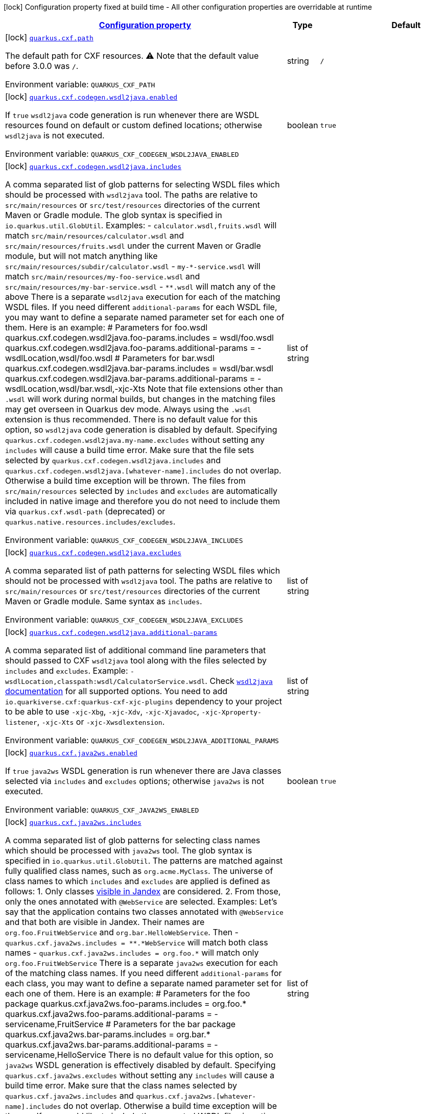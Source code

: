 
:summaryTableId: quarkus-cxf
[.configuration-legend]
icon:lock[title=Fixed at build time] Configuration property fixed at build time - All other configuration properties are overridable at runtime
[.configuration-reference.searchable, cols="80,.^10,.^10"]
|===

h|[[quarkus-cxf_configuration]]link:#quarkus-cxf_configuration[Configuration property]

h|Type
h|Default

a|icon:lock[title=Fixed at build time] [[quarkus-cxf_quarkus.cxf.path]]`link:#quarkus-cxf_quarkus.cxf.path[quarkus.cxf.path]`

[.description]
--
The default path for CXF resources. 
⚠️ Note that the default value before 3.0.0 was `/`.

ifdef::add-copy-button-to-env-var[]
Environment variable: env_var_with_copy_button:+++QUARKUS_CXF_PATH+++[]
endif::add-copy-button-to-env-var[]
ifndef::add-copy-button-to-env-var[]
Environment variable: `+++QUARKUS_CXF_PATH+++`
endif::add-copy-button-to-env-var[]
--|string 
|`/`


a|icon:lock[title=Fixed at build time] [[quarkus-cxf_quarkus.cxf.codegen.wsdl2java.enabled]]`link:#quarkus-cxf_quarkus.cxf.codegen.wsdl2java.enabled[quarkus.cxf.codegen.wsdl2java.enabled]`

[.description]
--
If `true` `wsdl2java` code generation is run whenever there are WSDL resources found on default or custom defined locations; otherwise `wsdl2java` is not executed.

ifdef::add-copy-button-to-env-var[]
Environment variable: env_var_with_copy_button:+++QUARKUS_CXF_CODEGEN_WSDL2JAVA_ENABLED+++[]
endif::add-copy-button-to-env-var[]
ifndef::add-copy-button-to-env-var[]
Environment variable: `+++QUARKUS_CXF_CODEGEN_WSDL2JAVA_ENABLED+++`
endif::add-copy-button-to-env-var[]
--|boolean 
|`true`


a|icon:lock[title=Fixed at build time] [[quarkus-cxf_quarkus.cxf.codegen.wsdl2java.includes]]`link:#quarkus-cxf_quarkus.cxf.codegen.wsdl2java.includes[quarkus.cxf.codegen.wsdl2java.includes]`

[.description]
--
A comma separated list of glob patterns for selecting WSDL files which should be processed with `wsdl2java` tool. The paths are relative to `src/main/resources` or `src/test/resources` directories of the current Maven or Gradle module. The glob syntax is specified in `io.quarkus.util.GlobUtil`. 
Examples:  
 - `calculator.wsdl,fruits.wsdl` will match `src/main/resources/calculator.wsdl` and `src/main/resources/fruits.wsdl` under the current Maven or Gradle module, but will not match anything like `src/main/resources/subdir/calculator.wsdl` 
 - `my-++*++-service.wsdl` will match `src/main/resources/my-foo-service.wsdl` and `src/main/resources/my-bar-service.wsdl` 
 - `++**++.wsdl` will match any of the above  There is a separate `wsdl2java` execution for each of the matching WSDL files. If you need different `additional-params` for each WSDL file, you may want to define a separate named parameter set for each one of them. Here is an example: ++#++ Parameters for foo.wsdl quarkus.cxf.codegen.wsdl2java.foo-params.includes = wsdl/foo.wsdl quarkus.cxf.codegen.wsdl2java.foo-params.additional-params = -wsdlLocation,wsdl/foo.wsdl ++#++ Parameters for bar.wsdl quarkus.cxf.codegen.wsdl2java.bar-params.includes = wsdl/bar.wsdl quarkus.cxf.codegen.wsdl2java.bar-params.additional-params = -wsdlLocation,wsdl/bar.wsdl,-xjc-Xts  
Note that file extensions other than `.wsdl` will work during normal builds, but changes in the matching files may get overseen in Quarkus dev mode. Always using the `.wsdl` extension is thus recommended. 
There is no default value for this option, so `wsdl2java` code generation is disabled by default. 
Specifying `quarkus.cxf.codegen.wsdl2java.my-name.excludes` without setting any `includes` will cause a build time error. 
Make sure that the file sets selected by `quarkus.cxf.codegen.wsdl2java.includes` and `quarkus.cxf.codegen.wsdl2java.++[++whatever-name++]++.includes` do not overlap. Otherwise a build time exception will be thrown. 
The files from `src/main/resources` selected by `includes` and `excludes` are automatically included in native image and therefore you do not need to include them via `quarkus.cxf.wsdl-path` (deprecated) or `quarkus.native.resources.includes/excludes`.

ifdef::add-copy-button-to-env-var[]
Environment variable: env_var_with_copy_button:+++QUARKUS_CXF_CODEGEN_WSDL2JAVA_INCLUDES+++[]
endif::add-copy-button-to-env-var[]
ifndef::add-copy-button-to-env-var[]
Environment variable: `+++QUARKUS_CXF_CODEGEN_WSDL2JAVA_INCLUDES+++`
endif::add-copy-button-to-env-var[]
--|list of string 
|


a|icon:lock[title=Fixed at build time] [[quarkus-cxf_quarkus.cxf.codegen.wsdl2java.excludes]]`link:#quarkus-cxf_quarkus.cxf.codegen.wsdl2java.excludes[quarkus.cxf.codegen.wsdl2java.excludes]`

[.description]
--
A comma separated list of path patterns for selecting WSDL files which should not be processed with `wsdl2java` tool. The paths are relative to `src/main/resources` or `src/test/resources` directories of the current Maven or Gradle module. Same syntax as `includes`.

ifdef::add-copy-button-to-env-var[]
Environment variable: env_var_with_copy_button:+++QUARKUS_CXF_CODEGEN_WSDL2JAVA_EXCLUDES+++[]
endif::add-copy-button-to-env-var[]
ifndef::add-copy-button-to-env-var[]
Environment variable: `+++QUARKUS_CXF_CODEGEN_WSDL2JAVA_EXCLUDES+++`
endif::add-copy-button-to-env-var[]
--|list of string 
|


a|icon:lock[title=Fixed at build time] [[quarkus-cxf_quarkus.cxf.codegen.wsdl2java.additional-params]]`link:#quarkus-cxf_quarkus.cxf.codegen.wsdl2java.additional-params[quarkus.cxf.codegen.wsdl2java.additional-params]`

[.description]
--
A comma separated list of additional command line parameters that should passed to CXF `wsdl2java` tool along with the files selected by `includes` and `excludes`. Example: `-wsdlLocation,classpath:wsdl/CalculatorService.wsdl`. Check link:https://cxf.apache.org/docs/wsdl-to-java.html[`wsdl2java` documentation] for all supported options. 
You need to add `io.quarkiverse.cxf:quarkus-cxf-xjc-plugins` dependency to your project to be able to use `-xjc-Xbg`, `-xjc-Xdv`, `-xjc-Xjavadoc`, `-xjc-Xproperty-listener`, `-xjc-Xts` or `-xjc-Xwsdlextension`.

ifdef::add-copy-button-to-env-var[]
Environment variable: env_var_with_copy_button:+++QUARKUS_CXF_CODEGEN_WSDL2JAVA_ADDITIONAL_PARAMS+++[]
endif::add-copy-button-to-env-var[]
ifndef::add-copy-button-to-env-var[]
Environment variable: `+++QUARKUS_CXF_CODEGEN_WSDL2JAVA_ADDITIONAL_PARAMS+++`
endif::add-copy-button-to-env-var[]
--|list of string 
|


a|icon:lock[title=Fixed at build time] [[quarkus-cxf_quarkus.cxf.java2ws.enabled]]`link:#quarkus-cxf_quarkus.cxf.java2ws.enabled[quarkus.cxf.java2ws.enabled]`

[.description]
--
If `true` `java2ws` WSDL generation is run whenever there are Java classes selected via `includes` and `excludes` options; otherwise `java2ws` is not executed.

ifdef::add-copy-button-to-env-var[]
Environment variable: env_var_with_copy_button:+++QUARKUS_CXF_JAVA2WS_ENABLED+++[]
endif::add-copy-button-to-env-var[]
ifndef::add-copy-button-to-env-var[]
Environment variable: `+++QUARKUS_CXF_JAVA2WS_ENABLED+++`
endif::add-copy-button-to-env-var[]
--|boolean 
|`true`


a|icon:lock[title=Fixed at build time] [[quarkus-cxf_quarkus.cxf.java2ws.includes]]`link:#quarkus-cxf_quarkus.cxf.java2ws.includes[quarkus.cxf.java2ws.includes]`

[.description]
--
A comma separated list of glob patterns for selecting class names which should be processed with `java2ws` tool. The glob syntax is specified in `io.quarkus.util.GlobUtil`. The patterns are matched against fully qualified class names, such as `org.acme.MyClass`. 
The universe of class names to which `includes` and `excludes` are applied is defined as follows: 1. Only classes link:https://quarkus.io/guides/cdi-reference#bean_discovery[visible in Jandex] are considered. 2. From those, only the ones annotated with `@WebService` are selected. 
Examples: 
Let's say that the application contains two classes annotated with `@WebService` and that both are visible in Jandex. Their names are `org.foo.FruitWebService` and `org.bar.HelloWebService`. 
Then  
 - `quarkus.cxf.java2ws.includes = ++**++.++*++WebService` will match both class names 
 - `quarkus.cxf.java2ws.includes = org.foo.++*++` will match only `org.foo.FruitWebService`  There is a separate `java2ws` execution for each of the matching class names. If you need different `additional-params` for each class, you may want to define a separate named parameter set for each one of them. Here is an example: ++#++ Parameters for the foo package quarkus.cxf.java2ws.foo-params.includes = org.foo.++*++ quarkus.cxf.java2ws.foo-params.additional-params = -servicename,FruitService ++#++ Parameters for the bar package quarkus.cxf.java2ws.bar-params.includes = org.bar.++*++ quarkus.cxf.java2ws.bar-params.additional-params = -servicename,HelloService  
There is no default value for this option, so `java2ws` WSDL generation is effectively disabled by default. 
Specifying `quarkus.cxf.java2ws.excludes` without setting any `includes` will cause a build time error. 
Make sure that the class names selected by `quarkus.cxf.java2ws.includes` and `quarkus.cxf.java2ws.++[++whatever-name++]++.includes` do not overlap. Otherwise a build time exception will be thrown. 
If you would like to include the generated WSDL files in native image, you need to add them yourself using `quarkus.native.resources.includes/excludes`.

ifdef::add-copy-button-to-env-var[]
Environment variable: env_var_with_copy_button:+++QUARKUS_CXF_JAVA2WS_INCLUDES+++[]
endif::add-copy-button-to-env-var[]
ifndef::add-copy-button-to-env-var[]
Environment variable: `+++QUARKUS_CXF_JAVA2WS_INCLUDES+++`
endif::add-copy-button-to-env-var[]
--|list of string 
|


a|icon:lock[title=Fixed at build time] [[quarkus-cxf_quarkus.cxf.java2ws.excludes]]`link:#quarkus-cxf_quarkus.cxf.java2ws.excludes[quarkus.cxf.java2ws.excludes]`

[.description]
--
A comma separated list of glob patterns for selecting java class names which should not be processed with `java2ws` tool. Same syntax as `includes`.

ifdef::add-copy-button-to-env-var[]
Environment variable: env_var_with_copy_button:+++QUARKUS_CXF_JAVA2WS_EXCLUDES+++[]
endif::add-copy-button-to-env-var[]
ifndef::add-copy-button-to-env-var[]
Environment variable: `+++QUARKUS_CXF_JAVA2WS_EXCLUDES+++`
endif::add-copy-button-to-env-var[]
--|list of string 
|


a|icon:lock[title=Fixed at build time] [[quarkus-cxf_quarkus.cxf.java2ws.additional-params]]`link:#quarkus-cxf_quarkus.cxf.java2ws.additional-params[quarkus.cxf.java2ws.additional-params]`

[.description]
--
A comma separated list of additional command line parameters that should be passed to CXF `java2ws` tool along with the files selected by `includes` and `excludes`. Example: `-portname,12345`. Check link:https://cxf.apache.org/docs/java-to-ws.html[`java2ws` documentation] for all supported options. 
Note that only options related to generation of WSDL from Java are supported currently.

ifdef::add-copy-button-to-env-var[]
Environment variable: env_var_with_copy_button:+++QUARKUS_CXF_JAVA2WS_ADDITIONAL_PARAMS+++[]
endif::add-copy-button-to-env-var[]
ifndef::add-copy-button-to-env-var[]
Environment variable: `+++QUARKUS_CXF_JAVA2WS_ADDITIONAL_PARAMS+++`
endif::add-copy-button-to-env-var[]
--|list of string 
|


a|icon:lock[title=Fixed at build time] [[quarkus-cxf_quarkus.cxf.java2ws.wsdl-name-template]]`link:#quarkus-cxf_quarkus.cxf.java2ws.wsdl-name-template[quarkus.cxf.java2ws.wsdl-name-template]`

[.description]
--
A template for the names of generated WSDL files. 
There are 4 place holders, which can be used in the template:  
 - `%SIMPLE_CLASS_NAME%` - the simple class name of the Java class from which we are generating 
 - `%FULLY_QUALIFIED_CLASS_NAME%` - the fully qualified name from which we are generating with all dots are replaced replaced by underscores 
 - `%TARGET_DIR%` - the target directory of the current module of the current build tool; typically `target` for Maven and `build` for Gradle. 
 - `%CLASSES_DIR%` - the compiler output directory of the current module of the current build tool; typically `target/classes` for Maven and `build/classes` for Gradle.

ifdef::add-copy-button-to-env-var[]
Environment variable: env_var_with_copy_button:+++QUARKUS_CXF_JAVA2WS_WSDL_NAME_TEMPLATE+++[]
endif::add-copy-button-to-env-var[]
ifndef::add-copy-button-to-env-var[]
Environment variable: `+++QUARKUS_CXF_JAVA2WS_WSDL_NAME_TEMPLATE+++`
endif::add-copy-button-to-env-var[]
--|string 
|`%CLASSES_DIR%/wsdl/%SIMPLE_CLASS_NAME%.wsdl`


a|icon:lock[title=Fixed at build time] [[quarkus-cxf_quarkus.cxf.codegen.wsdl2java.-named-parameter-sets-.includes]]`link:#quarkus-cxf_quarkus.cxf.codegen.wsdl2java.-named-parameter-sets-.includes[quarkus.cxf.codegen.wsdl2java."named-parameter-sets".includes]`

[.description]
--
A comma separated list of glob patterns for selecting WSDL files which should be processed with `wsdl2java` tool. The paths are relative to `src/main/resources` or `src/test/resources` directories of the current Maven or Gradle module. The glob syntax is specified in `io.quarkus.util.GlobUtil`. 
Examples:  
 - `calculator.wsdl,fruits.wsdl` will match `src/main/resources/calculator.wsdl` and `src/main/resources/fruits.wsdl` under the current Maven or Gradle module, but will not match anything like `src/main/resources/subdir/calculator.wsdl` 
 - `my-++*++-service.wsdl` will match `src/main/resources/my-foo-service.wsdl` and `src/main/resources/my-bar-service.wsdl` 
 - `++**++.wsdl` will match any of the above  There is a separate `wsdl2java` execution for each of the matching WSDL files. If you need different `additional-params` for each WSDL file, you may want to define a separate named parameter set for each one of them. Here is an example: ++#++ Parameters for foo.wsdl quarkus.cxf.codegen.wsdl2java.foo-params.includes = wsdl/foo.wsdl quarkus.cxf.codegen.wsdl2java.foo-params.additional-params = -wsdlLocation,wsdl/foo.wsdl ++#++ Parameters for bar.wsdl quarkus.cxf.codegen.wsdl2java.bar-params.includes = wsdl/bar.wsdl quarkus.cxf.codegen.wsdl2java.bar-params.additional-params = -wsdlLocation,wsdl/bar.wsdl,-xjc-Xts  
Note that file extensions other than `.wsdl` will work during normal builds, but changes in the matching files may get overseen in Quarkus dev mode. Always using the `.wsdl` extension is thus recommended. 
There is no default value for this option, so `wsdl2java` code generation is disabled by default. 
Specifying `quarkus.cxf.codegen.wsdl2java.my-name.excludes` without setting any `includes` will cause a build time error. 
Make sure that the file sets selected by `quarkus.cxf.codegen.wsdl2java.includes` and `quarkus.cxf.codegen.wsdl2java.++[++whatever-name++]++.includes` do not overlap. Otherwise a build time exception will be thrown. 
The files from `src/main/resources` selected by `includes` and `excludes` are automatically included in native image and therefore you do not need to include them via `quarkus.cxf.wsdl-path` (deprecated) or `quarkus.native.resources.includes/excludes`.

ifdef::add-copy-button-to-env-var[]
Environment variable: env_var_with_copy_button:+++QUARKUS_CXF_CODEGEN_WSDL2JAVA__NAMED_PARAMETER_SETS__INCLUDES+++[]
endif::add-copy-button-to-env-var[]
ifndef::add-copy-button-to-env-var[]
Environment variable: `+++QUARKUS_CXF_CODEGEN_WSDL2JAVA__NAMED_PARAMETER_SETS__INCLUDES+++`
endif::add-copy-button-to-env-var[]
--|list of string 
|


a|icon:lock[title=Fixed at build time] [[quarkus-cxf_quarkus.cxf.codegen.wsdl2java.-named-parameter-sets-.excludes]]`link:#quarkus-cxf_quarkus.cxf.codegen.wsdl2java.-named-parameter-sets-.excludes[quarkus.cxf.codegen.wsdl2java."named-parameter-sets".excludes]`

[.description]
--
A comma separated list of path patterns for selecting WSDL files which should not be processed with `wsdl2java` tool. The paths are relative to `src/main/resources` or `src/test/resources` directories of the current Maven or Gradle module. Same syntax as `includes`.

ifdef::add-copy-button-to-env-var[]
Environment variable: env_var_with_copy_button:+++QUARKUS_CXF_CODEGEN_WSDL2JAVA__NAMED_PARAMETER_SETS__EXCLUDES+++[]
endif::add-copy-button-to-env-var[]
ifndef::add-copy-button-to-env-var[]
Environment variable: `+++QUARKUS_CXF_CODEGEN_WSDL2JAVA__NAMED_PARAMETER_SETS__EXCLUDES+++`
endif::add-copy-button-to-env-var[]
--|list of string 
|


a|icon:lock[title=Fixed at build time] [[quarkus-cxf_quarkus.cxf.codegen.wsdl2java.-named-parameter-sets-.additional-params]]`link:#quarkus-cxf_quarkus.cxf.codegen.wsdl2java.-named-parameter-sets-.additional-params[quarkus.cxf.codegen.wsdl2java."named-parameter-sets".additional-params]`

[.description]
--
A comma separated list of additional command line parameters that should passed to CXF `wsdl2java` tool along with the files selected by `includes` and `excludes`. Example: `-wsdlLocation,classpath:wsdl/CalculatorService.wsdl`. Check link:https://cxf.apache.org/docs/wsdl-to-java.html[`wsdl2java` documentation] for all supported options. 
You need to add `io.quarkiverse.cxf:quarkus-cxf-xjc-plugins` dependency to your project to be able to use `-xjc-Xbg`, `-xjc-Xdv`, `-xjc-Xjavadoc`, `-xjc-Xproperty-listener`, `-xjc-Xts` or `-xjc-Xwsdlextension`.

ifdef::add-copy-button-to-env-var[]
Environment variable: env_var_with_copy_button:+++QUARKUS_CXF_CODEGEN_WSDL2JAVA__NAMED_PARAMETER_SETS__ADDITIONAL_PARAMS+++[]
endif::add-copy-button-to-env-var[]
ifndef::add-copy-button-to-env-var[]
Environment variable: `+++QUARKUS_CXF_CODEGEN_WSDL2JAVA__NAMED_PARAMETER_SETS__ADDITIONAL_PARAMS+++`
endif::add-copy-button-to-env-var[]
--|list of string 
|


a|icon:lock[title=Fixed at build time] [[quarkus-cxf_quarkus.cxf.java2ws.-named-parameter-sets-.includes]]`link:#quarkus-cxf_quarkus.cxf.java2ws.-named-parameter-sets-.includes[quarkus.cxf.java2ws."named-parameter-sets".includes]`

[.description]
--
A comma separated list of glob patterns for selecting class names which should be processed with `java2ws` tool. The glob syntax is specified in `io.quarkus.util.GlobUtil`. The patterns are matched against fully qualified class names, such as `org.acme.MyClass`. 
The universe of class names to which `includes` and `excludes` are applied is defined as follows: 1. Only classes link:https://quarkus.io/guides/cdi-reference#bean_discovery[visible in Jandex] are considered. 2. From those, only the ones annotated with `@WebService` are selected. 
Examples: 
Let's say that the application contains two classes annotated with `@WebService` and that both are visible in Jandex. Their names are `org.foo.FruitWebService` and `org.bar.HelloWebService`. 
Then  
 - `quarkus.cxf.java2ws.includes = ++**++.++*++WebService` will match both class names 
 - `quarkus.cxf.java2ws.includes = org.foo.++*++` will match only `org.foo.FruitWebService`  There is a separate `java2ws` execution for each of the matching class names. If you need different `additional-params` for each class, you may want to define a separate named parameter set for each one of them. Here is an example: ++#++ Parameters for the foo package quarkus.cxf.java2ws.foo-params.includes = org.foo.++*++ quarkus.cxf.java2ws.foo-params.additional-params = -servicename,FruitService ++#++ Parameters for the bar package quarkus.cxf.java2ws.bar-params.includes = org.bar.++*++ quarkus.cxf.java2ws.bar-params.additional-params = -servicename,HelloService  
There is no default value for this option, so `java2ws` WSDL generation is effectively disabled by default. 
Specifying `quarkus.cxf.java2ws.excludes` without setting any `includes` will cause a build time error. 
Make sure that the class names selected by `quarkus.cxf.java2ws.includes` and `quarkus.cxf.java2ws.++[++whatever-name++]++.includes` do not overlap. Otherwise a build time exception will be thrown. 
If you would like to include the generated WSDL files in native image, you need to add them yourself using `quarkus.native.resources.includes/excludes`.

ifdef::add-copy-button-to-env-var[]
Environment variable: env_var_with_copy_button:+++QUARKUS_CXF_JAVA2WS__NAMED_PARAMETER_SETS__INCLUDES+++[]
endif::add-copy-button-to-env-var[]
ifndef::add-copy-button-to-env-var[]
Environment variable: `+++QUARKUS_CXF_JAVA2WS__NAMED_PARAMETER_SETS__INCLUDES+++`
endif::add-copy-button-to-env-var[]
--|list of string 
|


a|icon:lock[title=Fixed at build time] [[quarkus-cxf_quarkus.cxf.java2ws.-named-parameter-sets-.excludes]]`link:#quarkus-cxf_quarkus.cxf.java2ws.-named-parameter-sets-.excludes[quarkus.cxf.java2ws."named-parameter-sets".excludes]`

[.description]
--
A comma separated list of glob patterns for selecting java class names which should not be processed with `java2ws` tool. Same syntax as `includes`.

ifdef::add-copy-button-to-env-var[]
Environment variable: env_var_with_copy_button:+++QUARKUS_CXF_JAVA2WS__NAMED_PARAMETER_SETS__EXCLUDES+++[]
endif::add-copy-button-to-env-var[]
ifndef::add-copy-button-to-env-var[]
Environment variable: `+++QUARKUS_CXF_JAVA2WS__NAMED_PARAMETER_SETS__EXCLUDES+++`
endif::add-copy-button-to-env-var[]
--|list of string 
|


a|icon:lock[title=Fixed at build time] [[quarkus-cxf_quarkus.cxf.java2ws.-named-parameter-sets-.additional-params]]`link:#quarkus-cxf_quarkus.cxf.java2ws.-named-parameter-sets-.additional-params[quarkus.cxf.java2ws."named-parameter-sets".additional-params]`

[.description]
--
A comma separated list of additional command line parameters that should be passed to CXF `java2ws` tool along with the files selected by `includes` and `excludes`. Example: `-portname,12345`. Check link:https://cxf.apache.org/docs/java-to-ws.html[`java2ws` documentation] for all supported options. 
Note that only options related to generation of WSDL from Java are supported currently.

ifdef::add-copy-button-to-env-var[]
Environment variable: env_var_with_copy_button:+++QUARKUS_CXF_JAVA2WS__NAMED_PARAMETER_SETS__ADDITIONAL_PARAMS+++[]
endif::add-copy-button-to-env-var[]
ifndef::add-copy-button-to-env-var[]
Environment variable: `+++QUARKUS_CXF_JAVA2WS__NAMED_PARAMETER_SETS__ADDITIONAL_PARAMS+++`
endif::add-copy-button-to-env-var[]
--|list of string 
|


a|icon:lock[title=Fixed at build time] [[quarkus-cxf_quarkus.cxf.java2ws.-named-parameter-sets-.wsdl-name-template]]`link:#quarkus-cxf_quarkus.cxf.java2ws.-named-parameter-sets-.wsdl-name-template[quarkus.cxf.java2ws."named-parameter-sets".wsdl-name-template]`

[.description]
--
A template for the names of generated WSDL files. 
There are 4 place holders, which can be used in the template:  
 - `%SIMPLE_CLASS_NAME%` - the simple class name of the Java class from which we are generating 
 - `%FULLY_QUALIFIED_CLASS_NAME%` - the fully qualified name from which we are generating with all dots are replaced replaced by underscores 
 - `%TARGET_DIR%` - the target directory of the current module of the current build tool; typically `target` for Maven and `build` for Gradle. 
 - `%CLASSES_DIR%` - the compiler output directory of the current module of the current build tool; typically `target/classes` for Maven and `build/classes` for Gradle.

ifdef::add-copy-button-to-env-var[]
Environment variable: env_var_with_copy_button:+++QUARKUS_CXF_JAVA2WS__NAMED_PARAMETER_SETS__WSDL_NAME_TEMPLATE+++[]
endif::add-copy-button-to-env-var[]
ifndef::add-copy-button-to-env-var[]
Environment variable: `+++QUARKUS_CXF_JAVA2WS__NAMED_PARAMETER_SETS__WSDL_NAME_TEMPLATE+++`
endif::add-copy-button-to-env-var[]
--|string 
|`%CLASSES_DIR%/wsdl/%SIMPLE_CLASS_NAME%.wsdl`


a|icon:lock[title=Fixed at build time] [[quarkus-cxf_quarkus.cxf.client.-clients-.service-interface]]`link:#quarkus-cxf_quarkus.cxf.client.-clients-.service-interface[quarkus.cxf.client."clients".service-interface]`

[.description]
--
The client service interface class name

ifdef::add-copy-button-to-env-var[]
Environment variable: env_var_with_copy_button:+++QUARKUS_CXF_CLIENT__CLIENTS__SERVICE_INTERFACE+++[]
endif::add-copy-button-to-env-var[]
ifndef::add-copy-button-to-env-var[]
Environment variable: `+++QUARKUS_CXF_CLIENT__CLIENTS__SERVICE_INTERFACE+++`
endif::add-copy-button-to-env-var[]
--|string 
|


a|icon:lock[title=Fixed at build time] [[quarkus-cxf_quarkus.cxf.client.-clients-.alternative]]`link:#quarkus-cxf_quarkus.cxf.client.-clients-.alternative[quarkus.cxf.client."clients".alternative]`

[.description]
--
Indicates whether this is an alternative proxy client configuration. If true, then this configuration is ignored when configuring a client without annotation `@CXFClient`.

ifdef::add-copy-button-to-env-var[]
Environment variable: env_var_with_copy_button:+++QUARKUS_CXF_CLIENT__CLIENTS__ALTERNATIVE+++[]
endif::add-copy-button-to-env-var[]
ifndef::add-copy-button-to-env-var[]
Environment variable: `+++QUARKUS_CXF_CLIENT__CLIENTS__ALTERNATIVE+++`
endif::add-copy-button-to-env-var[]
--|boolean 
|`false`


a|icon:lock[title=Fixed at build time] [[quarkus-cxf_quarkus.cxf.client.-clients-.native.runtime-initialized]]`link:#quarkus-cxf_quarkus.cxf.client.-clients-.native.runtime-initialized[quarkus.cxf.client."clients".native.runtime-initialized]`

[.description]
--
If `true`, the client dynamic proxy class generated by native compiler will be initialized at runtime; otherwise the proxy class will be initialized at build time. 
Setting this to `true` makes sense if your service endpoint interface references some class initialized at runtime in its method signatures. E.g. Say, your service interface has method `int add(Operands o)` and the `Operands` class was requested to be initialized at runtime. Then, without setting this configuration parameter to `true`, the native compiler will throw an exception saying something like `Classes that should be initialized at run time got initialized during image building: org.acme.Operands ... jdk.proxy<some-number>.$Proxy<some-number> caused initialization of this class`. `jdk.proxy<some-number>.$Proxy<some-number>` is the proxy class generated by the native compiler. 
While `quarkus-cxf` can auto-detect the proper setting in some cases, the auto-detection is not perfect. This is because runtime initialization of classes can be requested in many ways out of which only the ones done via Quarkus `RuntimeInitializedClassBuildItem` and `RuntimeInitializedPackageBuildItem` can safely be observed by `quarkus-cxf`. In other cases, you'll have to set this manually.

ifdef::add-copy-button-to-env-var[]
Environment variable: env_var_with_copy_button:+++QUARKUS_CXF_CLIENT__CLIENTS__NATIVE_RUNTIME_INITIALIZED+++[]
endif::add-copy-button-to-env-var[]
ifndef::add-copy-button-to-env-var[]
Environment variable: `+++QUARKUS_CXF_CLIENT__CLIENTS__NATIVE_RUNTIME_INITIALIZED+++`
endif::add-copy-button-to-env-var[]
--|boolean 
|`false`


a| [[quarkus-cxf_quarkus.cxf.endpoint.-endpoints-.implementor]]`link:#quarkus-cxf_quarkus.cxf.endpoint.-endpoints-.implementor[quarkus.cxf.endpoint."endpoints".implementor]`

[.description]
--
The service endpoint implementation class

ifdef::add-copy-button-to-env-var[]
Environment variable: env_var_with_copy_button:+++QUARKUS_CXF_ENDPOINT__ENDPOINTS__IMPLEMENTOR+++[]
endif::add-copy-button-to-env-var[]
ifndef::add-copy-button-to-env-var[]
Environment variable: `+++QUARKUS_CXF_ENDPOINT__ENDPOINTS__IMPLEMENTOR+++`
endif::add-copy-button-to-env-var[]
--|string 
|


a| [[quarkus-cxf_quarkus.cxf.endpoint.-endpoints-.wsdl]]`link:#quarkus-cxf_quarkus.cxf.endpoint.-endpoints-.wsdl[quarkus.cxf.endpoint."endpoints".wsdl]`

[.description]
--
The service endpoint WSDL path

ifdef::add-copy-button-to-env-var[]
Environment variable: env_var_with_copy_button:+++QUARKUS_CXF_ENDPOINT__ENDPOINTS__WSDL+++[]
endif::add-copy-button-to-env-var[]
ifndef::add-copy-button-to-env-var[]
Environment variable: `+++QUARKUS_CXF_ENDPOINT__ENDPOINTS__WSDL+++`
endif::add-copy-button-to-env-var[]
--|string 
|


a| [[quarkus-cxf_quarkus.cxf.endpoint.-endpoints-.soap-binding]]`link:#quarkus-cxf_quarkus.cxf.endpoint.-endpoints-.soap-binding[quarkus.cxf.endpoint."endpoints".soap-binding]`

[.description]
--
The URL of the SOAP Binding, should be one of four values:

* `+http://schemas.xmlsoap.org/wsdl/soap/http+` for SOAP11HTTP_BINDING
* `+http://schemas.xmlsoap.org/wsdl/soap/http?mtom=true+` for SOAP11HTTP_MTOM_BINDING
* `+http://www.w3.org/2003/05/soap/bindings/HTTP/+` for SOAP12HTTP_BINDING
* `+http://www.w3.org/2003/05/soap/bindings/HTTP/?mtom=true+` for SOAP12HTTP_MTOM_BINDING

ifdef::add-copy-button-to-env-var[]
Environment variable: env_var_with_copy_button:+++QUARKUS_CXF_ENDPOINT__ENDPOINTS__SOAP_BINDING+++[]
endif::add-copy-button-to-env-var[]
ifndef::add-copy-button-to-env-var[]
Environment variable: `+++QUARKUS_CXF_ENDPOINT__ENDPOINTS__SOAP_BINDING+++`
endif::add-copy-button-to-env-var[]
--|string 
|


a| [[quarkus-cxf_quarkus.cxf.endpoint.-endpoints-.published-endpoint-url]]`link:#quarkus-cxf_quarkus.cxf.endpoint.-endpoints-.published-endpoint-url[quarkus.cxf.endpoint."endpoints".published-endpoint-url]`

[.description]
--
The published service endpoint URL

ifdef::add-copy-button-to-env-var[]
Environment variable: env_var_with_copy_button:+++QUARKUS_CXF_ENDPOINT__ENDPOINTS__PUBLISHED_ENDPOINT_URL+++[]
endif::add-copy-button-to-env-var[]
ifndef::add-copy-button-to-env-var[]
Environment variable: `+++QUARKUS_CXF_ENDPOINT__ENDPOINTS__PUBLISHED_ENDPOINT_URL+++`
endif::add-copy-button-to-env-var[]
--|string 
|


a| [[quarkus-cxf_quarkus.cxf.endpoint.-endpoints-.features]]`link:#quarkus-cxf_quarkus.cxf.endpoint.-endpoints-.features[quarkus.cxf.endpoint."endpoints".features]`

[.description]
--
A comma-separated list of fully qualified CXF Feature class names or named CDI beans. 
Examples: quarkus.cxf.endpoint."/hello".features = org.apache.cxf.ext.logging.LoggingFeature quarkus.cxf.endpoint."/fruit".features = ++#++myCustomLoggingFeature  In the second case, the `++#++myCustomLoggingFeature` bean can be produced as follows: import org.apache.cxf.ext.logging.LoggingFeature; import javax.enterprise.context.ApplicationScoped; import javax.enterprise.inject.Produces; class Producers ++{++ @Produces

ifdef::add-copy-button-to-env-var[]
Environment variable: env_var_with_copy_button:+++QUARKUS_CXF_ENDPOINT__ENDPOINTS__FEATURES+++[]
endif::add-copy-button-to-env-var[]
ifndef::add-copy-button-to-env-var[]
Environment variable: `+++QUARKUS_CXF_ENDPOINT__ENDPOINTS__FEATURES+++`
endif::add-copy-button-to-env-var[]
--|list of string 
|


a| [[quarkus-cxf_quarkus.cxf.endpoint.-endpoints-.handlers]]`link:#quarkus-cxf_quarkus.cxf.endpoint.-endpoints-.handlers[quarkus.cxf.endpoint."endpoints".handlers]`

[.description]
--
The comma-separated list of Handler classes

ifdef::add-copy-button-to-env-var[]
Environment variable: env_var_with_copy_button:+++QUARKUS_CXF_ENDPOINT__ENDPOINTS__HANDLERS+++[]
endif::add-copy-button-to-env-var[]
ifndef::add-copy-button-to-env-var[]
Environment variable: `+++QUARKUS_CXF_ENDPOINT__ENDPOINTS__HANDLERS+++`
endif::add-copy-button-to-env-var[]
--|list of string 
|


a| [[quarkus-cxf_quarkus.cxf.endpoint.-endpoints-.in-interceptors]]`link:#quarkus-cxf_quarkus.cxf.endpoint.-endpoints-.in-interceptors[quarkus.cxf.endpoint."endpoints".in-interceptors]`

[.description]
--
The comma-separated list of InInterceptor classes

ifdef::add-copy-button-to-env-var[]
Environment variable: env_var_with_copy_button:+++QUARKUS_CXF_ENDPOINT__ENDPOINTS__IN_INTERCEPTORS+++[]
endif::add-copy-button-to-env-var[]
ifndef::add-copy-button-to-env-var[]
Environment variable: `+++QUARKUS_CXF_ENDPOINT__ENDPOINTS__IN_INTERCEPTORS+++`
endif::add-copy-button-to-env-var[]
--|list of string 
|


a| [[quarkus-cxf_quarkus.cxf.endpoint.-endpoints-.out-interceptors]]`link:#quarkus-cxf_quarkus.cxf.endpoint.-endpoints-.out-interceptors[quarkus.cxf.endpoint."endpoints".out-interceptors]`

[.description]
--
The comma-separated list of OutInterceptor classes

ifdef::add-copy-button-to-env-var[]
Environment variable: env_var_with_copy_button:+++QUARKUS_CXF_ENDPOINT__ENDPOINTS__OUT_INTERCEPTORS+++[]
endif::add-copy-button-to-env-var[]
ifndef::add-copy-button-to-env-var[]
Environment variable: `+++QUARKUS_CXF_ENDPOINT__ENDPOINTS__OUT_INTERCEPTORS+++`
endif::add-copy-button-to-env-var[]
--|list of string 
|


a| [[quarkus-cxf_quarkus.cxf.endpoint.-endpoints-.out-fault-interceptors]]`link:#quarkus-cxf_quarkus.cxf.endpoint.-endpoints-.out-fault-interceptors[quarkus.cxf.endpoint."endpoints".out-fault-interceptors]`

[.description]
--
The comma-separated list of OutFaultInterceptor classes

ifdef::add-copy-button-to-env-var[]
Environment variable: env_var_with_copy_button:+++QUARKUS_CXF_ENDPOINT__ENDPOINTS__OUT_FAULT_INTERCEPTORS+++[]
endif::add-copy-button-to-env-var[]
ifndef::add-copy-button-to-env-var[]
Environment variable: `+++QUARKUS_CXF_ENDPOINT__ENDPOINTS__OUT_FAULT_INTERCEPTORS+++`
endif::add-copy-button-to-env-var[]
--|list of string 
|


a| [[quarkus-cxf_quarkus.cxf.endpoint.-endpoints-.in-fault-interceptors]]`link:#quarkus-cxf_quarkus.cxf.endpoint.-endpoints-.in-fault-interceptors[quarkus.cxf.endpoint."endpoints".in-fault-interceptors]`

[.description]
--
The comma-separated list of InFaultInterceptor classes

ifdef::add-copy-button-to-env-var[]
Environment variable: env_var_with_copy_button:+++QUARKUS_CXF_ENDPOINT__ENDPOINTS__IN_FAULT_INTERCEPTORS+++[]
endif::add-copy-button-to-env-var[]
ifndef::add-copy-button-to-env-var[]
Environment variable: `+++QUARKUS_CXF_ENDPOINT__ENDPOINTS__IN_FAULT_INTERCEPTORS+++`
endif::add-copy-button-to-env-var[]
--|list of string 
|


a| [[quarkus-cxf_quarkus.cxf.client.-clients-.wsdl]]`link:#quarkus-cxf_quarkus.cxf.client.-clients-.wsdl[quarkus.cxf.client."clients".wsdl]`

[.description]
--
The client WSDL path

ifdef::add-copy-button-to-env-var[]
Environment variable: env_var_with_copy_button:+++QUARKUS_CXF_CLIENT__CLIENTS__WSDL+++[]
endif::add-copy-button-to-env-var[]
ifndef::add-copy-button-to-env-var[]
Environment variable: `+++QUARKUS_CXF_CLIENT__CLIENTS__WSDL+++`
endif::add-copy-button-to-env-var[]
--|string 
|


a| [[quarkus-cxf_quarkus.cxf.client.-clients-.soap-binding]]`link:#quarkus-cxf_quarkus.cxf.client.-clients-.soap-binding[quarkus.cxf.client."clients".soap-binding]`

[.description]
--
The URL of the SOAP Binding, should be one of four values:

* `+http://schemas.xmlsoap.org/wsdl/soap/http+` for SOAP11HTTP_BINDING
* `+http://schemas.xmlsoap.org/wsdl/soap/http?mtom=true+` for SOAP11HTTP_MTOM_BINDING
* `+http://www.w3.org/2003/05/soap/bindings/HTTP/+` for SOAP12HTTP_BINDING
* `+http://www.w3.org/2003/05/soap/bindings/HTTP/?mtom=true+` for SOAP12HTTP_MTOM_BINDING

ifdef::add-copy-button-to-env-var[]
Environment variable: env_var_with_copy_button:+++QUARKUS_CXF_CLIENT__CLIENTS__SOAP_BINDING+++[]
endif::add-copy-button-to-env-var[]
ifndef::add-copy-button-to-env-var[]
Environment variable: `+++QUARKUS_CXF_CLIENT__CLIENTS__SOAP_BINDING+++`
endif::add-copy-button-to-env-var[]
--|string 
|


a| [[quarkus-cxf_quarkus.cxf.client.-clients-.client-endpoint-url]]`link:#quarkus-cxf_quarkus.cxf.client.-clients-.client-endpoint-url[quarkus.cxf.client."clients".client-endpoint-url]`

[.description]
--
The client endpoint URL

ifdef::add-copy-button-to-env-var[]
Environment variable: env_var_with_copy_button:+++QUARKUS_CXF_CLIENT__CLIENTS__CLIENT_ENDPOINT_URL+++[]
endif::add-copy-button-to-env-var[]
ifndef::add-copy-button-to-env-var[]
Environment variable: `+++QUARKUS_CXF_CLIENT__CLIENTS__CLIENT_ENDPOINT_URL+++`
endif::add-copy-button-to-env-var[]
--|string 
|


a| [[quarkus-cxf_quarkus.cxf.client.-clients-.endpoint-namespace]]`link:#quarkus-cxf_quarkus.cxf.client.-clients-.endpoint-namespace[quarkus.cxf.client."clients".endpoint-namespace]`

[.description]
--
The client endpoint namespace

ifdef::add-copy-button-to-env-var[]
Environment variable: env_var_with_copy_button:+++QUARKUS_CXF_CLIENT__CLIENTS__ENDPOINT_NAMESPACE+++[]
endif::add-copy-button-to-env-var[]
ifndef::add-copy-button-to-env-var[]
Environment variable: `+++QUARKUS_CXF_CLIENT__CLIENTS__ENDPOINT_NAMESPACE+++`
endif::add-copy-button-to-env-var[]
--|string 
|


a| [[quarkus-cxf_quarkus.cxf.client.-clients-.endpoint-name]]`link:#quarkus-cxf_quarkus.cxf.client.-clients-.endpoint-name[quarkus.cxf.client."clients".endpoint-name]`

[.description]
--
The client endpoint name

ifdef::add-copy-button-to-env-var[]
Environment variable: env_var_with_copy_button:+++QUARKUS_CXF_CLIENT__CLIENTS__ENDPOINT_NAME+++[]
endif::add-copy-button-to-env-var[]
ifndef::add-copy-button-to-env-var[]
Environment variable: `+++QUARKUS_CXF_CLIENT__CLIENTS__ENDPOINT_NAME+++`
endif::add-copy-button-to-env-var[]
--|string 
|


a| [[quarkus-cxf_quarkus.cxf.client.-clients-.username]]`link:#quarkus-cxf_quarkus.cxf.client.-clients-.username[quarkus.cxf.client."clients".username]`

[.description]
--
The username for HTTP Basic auth

ifdef::add-copy-button-to-env-var[]
Environment variable: env_var_with_copy_button:+++QUARKUS_CXF_CLIENT__CLIENTS__USERNAME+++[]
endif::add-copy-button-to-env-var[]
ifndef::add-copy-button-to-env-var[]
Environment variable: `+++QUARKUS_CXF_CLIENT__CLIENTS__USERNAME+++`
endif::add-copy-button-to-env-var[]
--|string 
|


a| [[quarkus-cxf_quarkus.cxf.client.-clients-.password]]`link:#quarkus-cxf_quarkus.cxf.client.-clients-.password[quarkus.cxf.client."clients".password]`

[.description]
--
The password for HTTP Basic auth

ifdef::add-copy-button-to-env-var[]
Environment variable: env_var_with_copy_button:+++QUARKUS_CXF_CLIENT__CLIENTS__PASSWORD+++[]
endif::add-copy-button-to-env-var[]
ifndef::add-copy-button-to-env-var[]
Environment variable: `+++QUARKUS_CXF_CLIENT__CLIENTS__PASSWORD+++`
endif::add-copy-button-to-env-var[]
--|string 
|


a| [[quarkus-cxf_quarkus.cxf.client.-clients-.features]]`link:#quarkus-cxf_quarkus.cxf.client.-clients-.features[quarkus.cxf.client."clients".features]`

[.description]
--
A comma-separated list of fully qualified CXF Feature class names. 
Example: quarkus.cxf.endpoint.myClient.features = org.apache.cxf.ext.logging.LoggingFeature  
Note that the `LoggingFeature` is available through the link:../quarkus-cxf-rt-features-metrics.html[Logging Feature] extension.

ifdef::add-copy-button-to-env-var[]
Environment variable: env_var_with_copy_button:+++QUARKUS_CXF_CLIENT__CLIENTS__FEATURES+++[]
endif::add-copy-button-to-env-var[]
ifndef::add-copy-button-to-env-var[]
Environment variable: `+++QUARKUS_CXF_CLIENT__CLIENTS__FEATURES+++`
endif::add-copy-button-to-env-var[]
--|list of string 
|


a| [[quarkus-cxf_quarkus.cxf.client.-clients-.handlers]]`link:#quarkus-cxf_quarkus.cxf.client.-clients-.handlers[quarkus.cxf.client."clients".handlers]`

[.description]
--
The comma-separated list of Handler classes

ifdef::add-copy-button-to-env-var[]
Environment variable: env_var_with_copy_button:+++QUARKUS_CXF_CLIENT__CLIENTS__HANDLERS+++[]
endif::add-copy-button-to-env-var[]
ifndef::add-copy-button-to-env-var[]
Environment variable: `+++QUARKUS_CXF_CLIENT__CLIENTS__HANDLERS+++`
endif::add-copy-button-to-env-var[]
--|list of string 
|


a| [[quarkus-cxf_quarkus.cxf.client.-clients-.in-interceptors]]`link:#quarkus-cxf_quarkus.cxf.client.-clients-.in-interceptors[quarkus.cxf.client."clients".in-interceptors]`

[.description]
--
The comma-separated list of InInterceptor classes

ifdef::add-copy-button-to-env-var[]
Environment variable: env_var_with_copy_button:+++QUARKUS_CXF_CLIENT__CLIENTS__IN_INTERCEPTORS+++[]
endif::add-copy-button-to-env-var[]
ifndef::add-copy-button-to-env-var[]
Environment variable: `+++QUARKUS_CXF_CLIENT__CLIENTS__IN_INTERCEPTORS+++`
endif::add-copy-button-to-env-var[]
--|list of string 
|


a| [[quarkus-cxf_quarkus.cxf.client.-clients-.out-interceptors]]`link:#quarkus-cxf_quarkus.cxf.client.-clients-.out-interceptors[quarkus.cxf.client."clients".out-interceptors]`

[.description]
--
The comma-separated list of OutInterceptor classes

ifdef::add-copy-button-to-env-var[]
Environment variable: env_var_with_copy_button:+++QUARKUS_CXF_CLIENT__CLIENTS__OUT_INTERCEPTORS+++[]
endif::add-copy-button-to-env-var[]
ifndef::add-copy-button-to-env-var[]
Environment variable: `+++QUARKUS_CXF_CLIENT__CLIENTS__OUT_INTERCEPTORS+++`
endif::add-copy-button-to-env-var[]
--|list of string 
|


a| [[quarkus-cxf_quarkus.cxf.client.-clients-.out-fault-interceptors]]`link:#quarkus-cxf_quarkus.cxf.client.-clients-.out-fault-interceptors[quarkus.cxf.client."clients".out-fault-interceptors]`

[.description]
--
The comma-separated list of OutFaultInterceptor classes

ifdef::add-copy-button-to-env-var[]
Environment variable: env_var_with_copy_button:+++QUARKUS_CXF_CLIENT__CLIENTS__OUT_FAULT_INTERCEPTORS+++[]
endif::add-copy-button-to-env-var[]
ifndef::add-copy-button-to-env-var[]
Environment variable: `+++QUARKUS_CXF_CLIENT__CLIENTS__OUT_FAULT_INTERCEPTORS+++`
endif::add-copy-button-to-env-var[]
--|list of string 
|


a| [[quarkus-cxf_quarkus.cxf.client.-clients-.in-fault-interceptors]]`link:#quarkus-cxf_quarkus.cxf.client.-clients-.in-fault-interceptors[quarkus.cxf.client."clients".in-fault-interceptors]`

[.description]
--
The comma-separated list of InFaultInterceptor classes

ifdef::add-copy-button-to-env-var[]
Environment variable: env_var_with_copy_button:+++QUARKUS_CXF_CLIENT__CLIENTS__IN_FAULT_INTERCEPTORS+++[]
endif::add-copy-button-to-env-var[]
ifndef::add-copy-button-to-env-var[]
Environment variable: `+++QUARKUS_CXF_CLIENT__CLIENTS__IN_FAULT_INTERCEPTORS+++`
endif::add-copy-button-to-env-var[]
--|list of string 
|


|===
